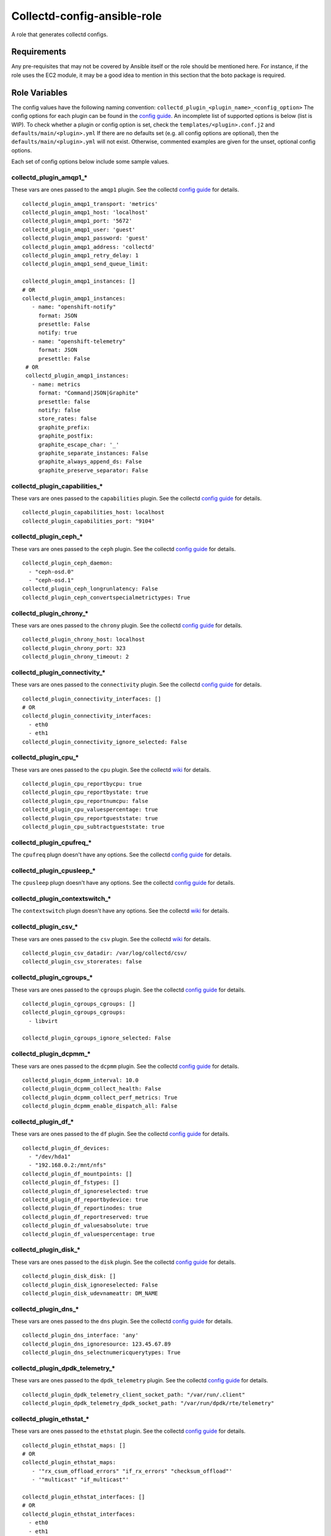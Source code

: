 Collectd-config-ansible-role
============================

A role that generates collectd configs.

Requirements
------------

Any pre-requisites that may not be covered by Ansible itself or the role should be mentioned here. For instance, if the role uses the EC2 module, it may be a good idea to mention in this section that the boto package is required.

Role Variables
--------------
The config values have the following naming convention: ``collectd_plugin_<plugin_name>_<config_option>``
The config options for each plugin can be found in the `config guide <https://collectd.org/documentation/manpages/collectd.conf.5.shtml>`_.
An incomplete list of supported options is below (list is WIP). To check whether a plugin or config option is set, check the ``templates/<plugin>.conf.j2`` and ``defaults/main/<plugin>.yml``
If there are no defaults set (e.g. all config options are optional), then the ``defaults/main/<plugin>.yml`` will not exist. Otherwise, commented examples are given for the unset, optional config options.

Each set of config options below include some sample values.

collectd_plugin_amqp1_*
~~~~~~~~~~~~~~~~~~~~~~~
These vars are ones passed to the ``amqp1`` plugin.
See the collectd `config guide <https://collectd.org/documentation/manpages/collectd.conf.5.shtml#plugin_amqp1>`_ for details.

::

  collectd_plugin_amqp1_transport: 'metrics'
  collectd_plugin_amqp1_host: 'localhost'
  collectd_plugin_amqp1_port: '5672'
  collectd_plugin_amqp1_user: 'guest'
  collectd_plugin_amqp1_password: 'guest'
  collectd_plugin_amqp1_address: 'collectd'
  collectd_plugin_amqp1_retry_delay: 1
  collectd_plugin_amqp1_send_queue_limit:

  collectd_plugin_amqp1_instances: []
  # OR
  collectd_plugin_amqp1_instances:
     - name: "openshift-notify"
       format: JSON
       presettle: False
       notify: true
     - name: "openshift-telemetry"
       format: JSON
       presettle: False
   # OR
   collectd_plugin_amqp1_instances:
     - name: metrics
       format: "Command|JSON|Graphite"
       presettle: false
       notify: false
       store_rates: false
       graphite_prefix:
       graphite_postfix:
       graphite_escape_char: '_'
       graphite_separate_instances: False
       graphite_always_append_ds: False
       graphite_preserve_separator: False

collectd_plugin_capabilities_*
~~~~~~~~~~~~~~~~~~~~~~~~~~~~~~
These vars are ones passed to the ``capabilities`` plugin.
See the collectd `config guide <https://collectd.org/documentation/manpages/collectd.conf.5.shtml#plugin_capabilities>`_ for details.

::

  collectd_plugin_capabilities_host: localhost
  collectd_plugin_capabilities_port: "9104"

collectd_plugin_ceph_*
~~~~~~~~~~~~~~~~~~~~~~
These vars are ones passed to the ``ceph`` plugin.
See the collectd `config guide <https://collectd.org/documentation/manpages/collectd.conf.5.shtml#plugin_ceph>`_ for details.

::

  collectd_plugin_ceph_daemon:
    - "ceph-osd.0"
    - "ceph-osd.1"
  collectd_plugin_ceph_longrunlatency: False
  collectd_plugin_ceph_convertspecialmetrictypes: True

collectd_plugin_chrony_*
~~~~~~~~~~~~~~~~~~~~~~
These vars are ones passed to the ``chrony`` plugin.
See the collectd `config guide <https://collectd.org/documentation/manpages/collectd.conf.5.shtml#plugin_chrony>`_ for details.

::

  collectd_plugin_chrony_host: localhost
  collectd_plugin_chrony_port: 323
  collectd_plugin_chrony_timeout: 2

collectd_plugin_connectivity_*
~~~~~~~~~~~~~~~~~~~~~~~~~~~~~~
These vars are ones passed to the ``connectivity`` plugin.
See the collectd `config guide <https://collectd.org/documentation/manpages/collectd.conf.5.shtml#plugin_connectivity>`_ for details.

::

  collectd_plugin_connectivity_interfaces: []
  # OR
  collectd_plugin_connectivity_interfaces:
    - eth0
    - eth1
  collectd_plugin_connectivity_ignore_selected: False

collectd_plugin_cpu_*
~~~~~~~~~~~~~~~~~~~~~
These vars are ones passed to the ``cpu`` plugin.
See the collectd `wiki <https://collectd.org/wiki/index.php/Plugin:cpu>`_ for details.

::

  collectd_plugin_cpu_reportbycpu: true
  collectd_plugin_cpu_reportbystate: true
  collectd_plugin_cpu_reportnumcpu: false
  collectd_plugin_cpu_valuespercentage: true
  collectd_plugin_cpu_reportgueststate: true
  collectd_plugin_cpu_subtractgueststate: true

collectd_plugin_cpufreq_*
~~~~~~~~~~~~~~~~~~~~~~~~~~
The ``cpufreq`` plugn doesn't have any options.
See the collectd `config guide <https://collectd.org/documentation/manpages/collectd.conf.5.shtml#plugin_cpufreq>`_ for details.

collectd_plugin_cpusleep_*
~~~~~~~~~~~~~~~~~~~~~~~~~~
The ``cpusleep`` plugn doesn't have any options.
See the collectd `config guide <https://collectd.org/documentation/manpages/collectd.conf.5.shtml#plugin_cpusleep>`_ for details.

collectd_plugin_contextswitch_*
~~~~~~~~~~~~~~~~~~~~~~~~~~~~~~~
The ``contextswitch`` plugn doesn't have any options.
See the collectd `wiki <https://collectd.org/wiki/index.php/Plugin:ContextSwitch>`_ for details.

collectd_plugin_csv_*
~~~~~~~~~~~~~~~~~~~~~
These vars are ones passed to the ``csv`` plugin.
See the collectd `wiki <https://collectd.org/wiki/index.php/Plugin:csv>`_ for details.

::

  collectd_plugin_csv_datadir: /var/log/collectd/csv/
  collectd_plugin_csv_storerates: false

collectd_plugin_cgroups_*
~~~~~~~~~~~~~~~~~~~~~~~~~
These vars are ones passed to the ``cgroups`` plugin.
See the collectd `config guide <https://collectd.org/documentation/manpages/collectd.conf.5.shtml#plugin_cgroups>`_ for details.

::

  collectd_plugin_cgroups_cgroups: []
  collectd_plugin_cgroups_cgroups:
    - libvirt

  collectd_plugin_cgroups_ignore_selected: False

collectd_plugin_dcpmm_*
~~~~~~~~~~~~~~~~~~~~~~~
These vars are ones passed to the ``dcpmm`` plugin.
See the collectd `config guide <https://collectd.org/documentation/manpages/collectd.conf.5.shtml#plugin_dcpmm>`_ for details.

::

  collectd_plugin_dcpmm_interval: 10.0
  collectd_plugin_dcpmm_collect_health: False
  collectd_plugin_dcpmm_collect_perf_metrics: True
  collectd_plugin_dcpmm_enable_dispatch_all: False

collectd_plugin_df_*
~~~~~~~~~~~~~~~~~~~~
These vars are ones passed to the ``df`` plugin.
See the collectd `config guide <https://collectd.org/documentation/manpages/collectd.conf.5.shtml#plugin_df>`_ for details.

::

  collectd_plugin_df_devices:
    - "/dev/hda1"
    - "192.168.0.2:/mnt/nfs"
  collectd_plugin_df_mountpoints: []
  collectd_plugin_df_fstypes: []
  collectd_plugin_df_ignoreselected: true
  collectd_plugin_df_reportbydevice: true
  collectd_plugin_df_reportinodes: true
  collectd_plugin_df_reportreserved: true
  collectd_plugin_df_valuesabsolute: true
  collectd_plugin_df_valuespercentage: true

collectd_plugin_disk_*
~~~~~~~~~~~~~~~~~~~~~~
These vars are ones passed to the ``disk`` plugin.
See the collectd `config guide <https://collectd.org/documentation/manpages/collectd.conf.5.shtml#plugin_disk>`_ for details.

::

  collectd_plugin_disk_disk: []
  collectd_plugin_disk_ignoreselected: False
  collectd_plugin_disk_udevnameattr: DM_NAME

collectd_plugin_dns_*
~~~~~~~~~~~~~~~~~~~~~
These vars are ones passed to the ``dns`` plugin.
See the collectd `config guide <https://collectd.org/documentation/manpages/collectd.conf.5.shtml#plugin_dns>`_ for details.

::

  collectd_plugin_dns_interface: 'any'
  collectd_plugin_dns_ignoresource: 123.45.67.89
  collectd_plugin_dns_selectnumericquerytypes: True

collectd_plugin_dpdk_telemetry_*
~~~~~~~~~~~~~~~~~~~~~~~~~~~~~~~~
These vars are ones passed to the ``dpdk_telemetry`` plugin.
See the collectd `config guide <https://collectd.org/documentation/manpages/collectd.conf.5.shtml#plugin_dpdk_telemetry>`_ for details.

::

  collectd_plugin_dpdk_telemetry_client_socket_path: "/var/run/.client"
  collectd_plugin_dpdk_telemetry_dpdk_socket_path: "/var/run/dpdk/rte/telemetry"

collectd_plugin_ethstat_*
~~~~~~~~~~~~~~~~~~~~~~~~~
These vars are ones passed to the ``ethstat`` plugin.
See the collectd `config guide <https://collectd.org/documentation/manpages/collectd.conf.5.shtml#plugin_ethstat>`_ for details.

::

  collectd_plugin_ethstat_maps: []
  # OR
  collectd_plugin_ethstat_maps:
     - '"rx_csum_offload_errors" "if_rx_errors" "checksum_offload"'
     - '"multicast" "if_multicast"'

  collectd_plugin_ethstat_interfaces: []
  # OR
  collectd_plugin_ethstat_interfaces:
    - eth0
    - eth1
  collectd_plugin_ethstat_mappedonly: False

collectd_plugin_exec_*
~~~~~~~~~~~~~~~~~~~~~~
These vars are ones passed to the ``exec`` plugin.
See the collectd `config guide <https://collectd.org/documentation/manpages/collectd.conf.5.shtml#plugin_exec>`_ for details.

::

  collectd_plugin_exec_exec: []
  # OR
  collectd_plugin_exec_exec:
   - user: collectd
     group: collectd
     exec: "my-prog"
     args: ["arg0", "arg1"]
  collectd_plugin_exec_notification: []
  # OR
  collectd_plugin_exec_notification:
   - user: collectd
     group: collectd
     notification_exec: "my-notifier"
     args: ["arg0", "arg1"]

collectd_plugin_hddtemp_*
~~~~~~~~~~~~~~~~~~~~~~~~~
These vars are ones passed to the ``hddtemp`` plugin.
See the collectd `config guide <https://collectd.org/documentation/manpages/collectd.conf.5.shtml#plugin_hddtemp>`_ for details.

::

  collectd_plugin_hddtemp_host: '127.0.0.1'
  collectd_plugin_hddtemp_port: 7638

collectd_plugin_hugepages_*
~~~~~~~~~~~~~~~~~~~~~~~~~~~
These vars are ones passed to the ``hugepages`` plugin.
See the collectd `config guide <https://collectd.org/documentation/manpages/collectd.conf.5.shtml#plugin_hugepages>`_ for details.

::

  collectd_plugin_hugepages_report_per_node_hp: true
  collectd_plugin_hugepages_report_root_hp: true
  collectd_plugin_hugepages_values_pages: true
  collectd_plugin_hugepages_values_bytes: false
  collectd_plugin_hugepages_values_percentage: false

collectd_plugin_intel_pmu_*
~~~~~~~~~~~~~~~~~~~~~~~~~~~
These vars are ones passed to the ``intel_pmu`` plugin.
See the collectd `config guide <https://collectd.org/documentation/manpages/collectd.conf.5.shtml#plugin_intel_pmu>`_ for details.

::

  collectd_plugin_intel_pmu_report_hardware_cache_events: true
  collectd_plugin_intel_pmu_report_kernel_pmu_events: true
  collectd_plugin_intel_pmu_report_software_events: true
  collectd_plugin_intel_pmu_dispatch_multi_pmu: false
  collectd_plugin_intel_pmu_cores: []
  # NOTE: The square brackets are semantically significent; when they are used,
  each core is added to a separate group i.e. the cores are not aggregated.
  Grouping without square brackets adds them to the same group and aggregates
  the events for that core group.
  collectd_plugin_intel_pmu_cores: ["1", "2", "3-4", "[12-15]"]

  # NOTE: collectd_intel_pmu_hardware_events requires collectd_intel_pmu_event_list to be set
  collectd_plugin_intel_pmu_event_list: "/path/to/event/list.json"
  collectd_plugin_intel_pmu_hardware_events: ["L2_RQSTS.CODE_RD_HIT,L2_RQSTS.CODE_RD_MISS", "L2_RQSTS.ALL_CODE_RD"]

collectd_plugin_intel_rdt_*
~~~~~~~~~~~~~~~~~~~~~~~~~~~
These vars are ones passed to the ``intel_rdt`` plugin.
See the collectd `config guide <https://collectd.org/documentation/manpages/collectd.conf.5.shtml#plugin_intel_rdt>`_ for details.

::

  collectd_plugin_intel_rdt_cores: []
  # OR
  collectd_plugin_intel_rdt_cores: ["0-2", "3,4,6", "8-10,15"]


collectd_plugin_interface_*
~~~~~~~~~~~~~~~~~~~~~~~~~~~
These vars are ones passed to the ``interface`` plugin.
See the collectd `config guide <https://collectd.org/documentation/manpages/collectd.conf.5.shtml#plugin_interface>`_ for details.

::

  collectd_plugin_interface_interfaces: []
  collectd_plugin_interface_interfaces:
    - "lo"
    - "/^veth/"
    - "/^tun[0-9]+/"
  collectd_plugin_interface_ignoreselected: False
  collectd_plugin_interface_reportinactive: False

collectd_plugin_ipc_*
~~~~~~~~~~~~~~~~~~~~~
The ``ipc`` plugn doesn't have any options.
See the collectd `config guide <https://collectd.org/documentation/manpages/collectd.conf.5.shtml#plugin_ipc>`_ for details.

collectd_plugin_ipmi_*
~~~~~~~~~~~~~~~~~~~~~~
These vars are ones passed to the ``ipmi`` plugin.
See the collectd `config guide <https://collectd.org/documentation/manpages/collectd.conf.5.shtml#plugin_ipmi>`_ for details.

::

    collectd_plugin_ipmi_instances: {}
    # OR
    collectd_plugin_ipmi_instances:
      local:
        sensors:
          - "some_sensor"
          - "another_one"
        ignore_selected: false
        notify_sensor_add: false
        notify_sensor_remove: true
        notify_sensor_not_present: false
        notify_ipmi_connection_state: false
        sel_enabled: false
        sel_clear_event: false
      remote:
        host: "server.example.com"
        address: "1.2.3.4"
        username: "user"
        password: "secret"
        auth_type: "md5"
        sensors:
          - "some_sensor"
          - "another_one"
        ignore_selected: false
        notify_sensor_add: false
        notify_sensor_remove: true
        notify_sensor_not_present: false
        notify_ipmi_connection_state: false
        sel_enabled: true
        sel_clear_event: false
        sel_sensors: []
        sel_ignore_selected: false
        sel_clear_event: false

collectd_plugin_irq_*
~~~~~~~~~~~~~~~~~~~~~
These vars are ones passed to the ``irq`` plugin.
See the collectd `config guide <https://collectd.org/documentation/manpages/collectd.conf.5.shtml#plugin_irq>`_ for details.

::

  collectd_plugin_irq_ignoreselected: False
  collectd_plugin_irq_irqs: ["7", "8", "9"]
  OR
  collectd_plugin_irq_irqs:
    - 7
    - 8
    - 9

collectd_plugin_load_*
~~~~~~~~~~~~~~~~~~~~~~
These vars are ones passed to the ``load`` plugin.
See the collectd `config guide <https://collectd.org/documentation/manpages/collectd.conf.5.shtml#plugin_load>`_ for details.

::

  collectd_plugin_load_report_relative: true

collectd_plugin_logfile_*
~~~~~~~~~~~~~~~~~~~~~~~~~

These vars are ones passed to the ``logfile`` plugin.
See the collectd `config guide <https://collectd.org/documentation/manpages/collectd.conf.5.shtml#plugin_logfile>`_ for details.

::

  collectd_plugin_logfile_log_level: info
  collectd_plugin_logfile_file: "/var/log/collectd.log"
  collectd_plugin_logfile_timestamp: true
  collectd_plugin_logfile_print_severity: false

collectd_plugin_mcelog_*
~~~~~~~~~~~~~~~~~~~~~~~~~
These vars are ones passed to the ``mcelog`` plugin.
See the collectd `config guide <https://collectd.org/documentation/manpages/collectd.conf.5.shtml#plugin_mcelog>`_ for details.

::
  collectd_plugin_mcelog_mceloglogfile: "/var/log/mcelog"
  collectd_plugin_mcelog_memory:
    mcelogclientsocket: "/var/run/mcelog-client"
    persistentnotification: False

.. NOTE::

  The two config options (``collectd_plugin_mcelog_mceloglogfile`` and
  ``collectd_plugin_mcelog_memory`` are mutually exclusive in collectd.
  Collectd will complain about this, however this role will not.

collectd_plugin_mdevents_*
~~~~~~~~~~~~~~~~~~~~~~~~~
These vars are ones passed to the ``mdevents`` plugin.
See the collectd `config guide <https://collectd.org/documentation/manpages/collectd.conf.5.shtml#plugin_mdevents>`_ for details.

::

  collectd_plugin_mdevents_event: "DeviceDisappeared Fail DegradedArray"
  collectd_plugin_mdevents_ignore_event: False
  collectd_plugin_mdevents_array: "/dev/md[0-9]"
  collectd_plugin_mdevents_ignore_array: False

collectd_plugin_memcached_*
~~~~~~~~~~~~~~~~~~~~~~~~~
These vars are ones passed to the ``memcached`` plugin.
See the collectd `config guide <https://collectd.org/documentation/manpages/collectd.conf.5.shtml#plugin_memcached>`_ for details.

::

  collectd_plugin_memcached_instances: {}
  # OR
  collectd_plugin_memcached_instances:
    first_instance:
      host: localhost
      address: 127.0.0.1
      port: 11211
    second_instance:
      socket: path/to/socket

collectd_plugin_memory_*
~~~~~~~~~~~~~~~~~~~~~~~~
These vars are ones passed to the ``memory`` plugin.
See the collectd `config guide <https://collectd.org/documentation/manpages/collectd.conf.5.shtml#plugin_memory>`_ for details.

::

  collectd_plugin_memory_valuesabsolute: True
  collectd_plugin_memory_valuespercentage: True

collectd_plugin_netlink_*
~~~~~~~~~~~~~~~~~~~~~~~~~
These vars are ones passed to the ``netlink`` plugin.
See the collectd `config guide <https://collectd.org/documentation/manpages/collectd.conf.5.shtml#plugin_netlink>`_ for details.

::

  collectd_plugin_netlink_interfaces: []
  collectd_plugin_netlink_interfaces: ["All"]

  collectd_plugin_netlink_verboseinterfaces: []

  collectd_plugin_netlink_qdiscs: []
  collectd_plugin_netlink_qdiscs:
      - '"eth0" "pfifo_fast-1:0"'
      - '"ppp0"'

  collectd_plugin_netlink_classes: []
  collectd_plugin_netlink_classes:
      - '"ppp0" "htb-1:10"'

  collectd_plugin_netlink_filters: []
  collectd_plugin_netlink_filters: ['"ppp0" "u32-1:0"']

  collectd_plugin_netlink_ignoreselected: False

collectd_plugin_network_*
~~~~~~~~~~~~~~~~~~~~~~~~~
These vars are ones passed to the ``network`` plugin.
See the collectd `config guide <https://collectd.org/documentation/manpages/collectd.conf.5.shtml#plugin_network>`_ for details.

::

  collectd_plugin_network_timetolive:
  collectd_plugin_network_maxpacketsize: 1452
  collectd_plugin_network_forward: false
  collectd_plugin_network_reportstats: false

  collectd_plugin_network_server: []
  # OR
  collectd_plugin_network_server:
      - name: "first_server"
      - name: "second_server"
        port: 12345
        securitylevel: "Encrypt"
        username: "other"
        password: "lastPass"
        interface:
        resolveinterval:
  collectd_plugin_network_listen: []
  # OR
  collectd_plugin_network_listen:
      - name: "first_server"
      - name: "second_server"
        port: 12345
        securitylevel: "Encrypt"
        username: "other"
        password: "lastPass"
        interface:

collectd_plugin_ntpd_*
~~~~~~~~~~~~~~~~~~~~~~
These vars are ones passed to the ``ntpd`` plugin.
See the collectd `config guide <https://collectd.org/documentation/manpages/collectd.conf.5.shtml#plugin_ntpd>`_ for details.

::

  collectd_plugin_ntpd_host: "localhost"
  collectd_plugin_ntpd_port: 123
  collectd_plugin_ntpd_reverselookups: False
  collectd_plugin_ntpd_includeunitid: True

collectd_plugin_numa_*
~~~~~~~~~~~~~~~~~~~~~~
The ``numa`` plugn doesn't have any options.
See the collectd `config guide <https://collectd.org/documentation/manpages/collectd.conf.5.shtml#plugin_numa>`_ for details.

collectd_plugin_ovs_events_*
~~~~~~~~~~~~~~~~~~~~~~~~~~~~
These vars are ones passed to the ``ovs_events`` plugin.
See the collectd `config guide <https://collectd.org/documentation/manpages/collectd.conf.5.shtml#plugin_ovs_events>`_ for details.

::

  collectd_plugin_ovs_events_port: 6640
  collectd_plugin_ovs_events_address: "127.0.0.1"
  collectd_plugin_ovs_events_socket: "/var/run/openvswitch/db.sock"
  collectd_plugin_ovs_events_interfaces: ["br0", "veth0"]
  collectd_plugin_ovs_events_send_notification: true
  collectd_plugin_ovs_events_dispatch_values: false

collectd_plugin_ovs_stats_*
~~~~~~~~~~~~~~~~~~~~~~~~~~~
These vars are ones passed to the ``ovs_stats`` plugin.
See the collectd `config guide <https://collectd.org/documentation/manpages/collectd.conf.5.shtml#plugin_ovs_stats>`_ for details.

::

  collectd_plugin_ovs_stats_port: 6640
  collectd_plugin_ovs_stats_address: "127.0.0.1"
  collectd_plugin_ovs_stats_socket: "/var/run/openvswitch/db.sock"
  collectd_plugin_ovs_stats_bridges: ["br0", "br_ext"]

collectd_plugin_ping_*
~~~~~~~~~~~~~~~~~~~~~~
These vars are ones passed to the ``ping`` plugin.
See the collectd `config guide <https://collectd.org/documentation/manpages/collectd.conf.5.shtml#plugin_ping>`_ for details.

::

  collectd_plugin_ping_hosts: []
  # OR
  collectd_plugin_ping_hosts:
    - example.org
    - provider.net
  collectd_plugin_ping_interval: 1.0
  collectd_plugin_ping_timeout: 0.9
  collectd_plugin_ping_ttl: 255
  collectd_plugin_ping_source_address: localhost
  collectd_plugin_ping_device: eth0
  collectd_plugin_ping_max_missed: -1  # disabled
  collectd_plugin_ping_size: 56

collectd_plugin_processes_*
~~~~~~~~~~~~~~~~~~~~~~~~~~~
These vars are ones passed to the ``processes`` plugin
See the collectd `config guide <https://collectd.org/documentation/manpages/collectd.conf.5.shtml#plugin_processes>`_ for details.

::

  collectd_plugin_processes_processes:
    someprocessname:
      collect_file_descriptor: True
      collect_context_switch: True
  collectd_plugin_processes_process_matches:
    someprocessname:
      regex: "(^_^|*.*)"
      collect_file_descriptor: True
      collect_context_switch: True
  collectd_plugin_processes_collect_file_descriptor: True
  collectd_plugin_processes_collect_context_switch: True
  collectd_plugin_processes_collect_memory_maps: True

collectd_plugin_procevent_*
~~~~~~~~~~~~~~~~~~~~~~~~~~~
These vars are ones passed to the ``procevent`` plugin
See the collectd `collectd wiki <https://collectd.org/wiki/index.php/Plugin:procevent>`_ for details.

::

  collectd_plugin_procevent_process: tuned
  collectd_plugin_procevent_process_regex: "/^ovs.*$/"
  collectd_plugin_procevent_buffer_length: 10

collectd_plugin_python_*
~~~~~~~~~~~~~~~~~~~~~~~~
These vars are ones passed to the ``python`` plugin
See the collectd `config guide <https://collectd.org/documentation/manpages/collectd-python.5.shtml>`_ f
or details.

::

  collectd_plugin_python_globals: true
  collectd_plugin_python_interactive: false
  collectd_plugin_python_logtraces: false
  collectd_plugin_python_modulepaths: []
  collectd_plugin_python_modules: []
  # OR
  collectd_plugin_python_modules:
    sqlalchemy:
      module_import: 'sqlalchemy_collectd.server.plugin'
      config:
        listen: ["bind_host", 25827]
        loglevel: "debug"

collectd_plugin_smart_*
~~~~~~~~~~~~~~~~~~~~~~~
These vars are ones passed to the ``smart`` plugin
See the collectd `config guide <https://collectd.org/documentation/manpages/collectd.conf.5.shtml#plugin_smart>`_ f
or details.

::

  collectd_plugin_smart_disks: []
  # OR
  collectd_plugin_smart_disks:
    - "/^dm/"
  collectd_plugin_smart_ignoreselected: False
  collectd_plugin_smart_ignoresleepmode: False
  collectd_plugin_smart_useserial: False

collectd_plugin_swap_*
~~~~~~~~~~~~~~~~~~~~~~
These vars are ones passed to the ``swap`` plugin
See the collectd `config guide <https://collectd.org/documentation/manpages/collectd.conf.5.shtml#plugin_swap>`_ f
or details.

::

  collectd_plugin_swap_reportbydevice: false
  collectd_plugin_swap_reportbytes: true
  collectd_plugin_swap_valuesabsolute: true
  collectd_plugin_swap_valuespercentage: false
  collectd_plugin_swap_reportio: true

collectd_plugin_syslog_*
~~~~~~~~~~~~~~~~~~~~~~~~~~
These vars are ones passed to the ``syslog`` plugin.
See the collectd `config guide <https://collectd.org/documentation/manpages/collectd.conf.5.shtml#plugin_syslog>`_ for details.

::

  collectd_plugin_syslog_log_level: info
  collectd_plugin_syslog_notify_level: WARNING

collectd_plugin_turbostat_*
~~~~~~~~~~~~~~~~~~~~~~~~~~~
These vars are ones passed to the ``turbostat`` plugin.
See the collectd `config guide <https://collectd.org/documentation/manpages/collectd.conf.5.shtml#plugin_turbostat>`_ for details.

::

  collectd_plugin_turbostat_core_c_states: 392
  collectd_plugin_turbostat_package_c_states: 396
  collectd_plugin_turbostat_system_management_interrupt: true
  collectd_plugin_turbostat_digital_temperature_sensor: true
  collectd_plugin_turbostat_package_thermal_management: true
  collectd_plugin_turbostat_tcc_activation_temp: 100
  collectd_plugin_turbostat_running_average_power_limit: 7
  collectd_plugin_turbostat_logical_core_names: true
  collectd_plugin_turbostat_restore_affinity_policy: "AllCPUs"

collectd_plugin_unixsock_*
~~~~~~~~~~~~~~~~~~~~~~~~~~
These vars are ones passed to the ``unixsock`` plugin.
See the collectd `config guide <https://collectd.org/documentation/manpages/collectd.conf.5.shtml#plugin_unixsock>`_ for details.

::

  collectd_plugin_unixsock_socketfile: /var/run/collectd-socket
  collectd_plugin_unixsock_socketgroup: root
  collectd_plugin_unixsock_socketperms: 0770
  collectd_plugin_unixsock_deletesocket: True

collectd_plugin_uptime_*
~~~~~~~~~~~~~~~~~~~~~~~~
The ``uptime`` plugn doesn't have any options.
See the collectd `wiki <https://collectd.org/wiki/index.php/Plugin:Uptime>`_ for details.

collectd_plugin_uuid_*
~~~~~~~~~~~~~~~~~~~~~~
These vars are ones passed to the ``uuid`` plugin.
See the collectd `config guide <https://collectd.org/documentation/manpages/collectd.conf.5.shtml#plugin_uuid>`_ for details.

::

  collectd_plugin_uuid_uuid_file: "/etc/uuid"

collectd_plugin_virt_*
~~~~~~~~~~~~~~~~~~~~~~
These vars are ones passed to the ``virt`` plugin.
See the collectd `config guide <https://collectd.org/documentation/manpages/collectd.conf.5.shtml#plugin_virt>`_ for details.

::

  collectd_plugin_virt_connection: qemu:///system
  collectd_plugin_virt_refresh_interval: 10
  collectd_plugin_virt_domain: "name"
  collectd_plugin_virt_report_block_devices: true
  collectd_plugin_virt_report_network_interfaces: true
  collectd_plugin_virt_block_device: "name:device"
  collectd_plugin_virt_block_device_format: target
  collectd_plugin_virt_block_device_format_basename: false
  collectd_plugin_virt_interface_device: "name:device"
  collectd_plugin_virt_ignore_selected: false
  collectd_plugin_virt_hostname_format: hostname
  collectd_plugin_virt_interface_format: name
  collectd_plugin_virt_plugin_instance_format: name
  collectd_plugin_virt_instances: 1
  collectd_plugin_virt_extra_stats: cpu_util disk disk_err pcpu job_stats_background perf vcpupin
  collectd_plugin_virt_persistent_notification: false

collectd_plugin_vmem_*
~~~~~~~~~~~~~~~~~~~~~~
These vars are ones passed to the ``vmem`` plugin.
See the collectd `config guide <https://collectd.org/documentation/manpages/collectd.conf.5.shtml#plugin_vmem>`_ for details.

::

  collectd_plugin_vmem_verbose: False

collectd_plugins_write_http_*
~~~~~~~~~~~~~~~~~~~~~~~~~~~~~
These vars are ones passed to the ``write_http`` plugin
See the collectd `config guide <https://collectd.org/documentation/manpages/collectd.conf.5.shtml#plugin_write_http>`_ for details.

::

  collectd_plugin_write_http_nodes: {}
  # OR
  collectd_plugin_write_http_nodes:
    example:
      url: "http://example.com/collectd-post"
      user: "username"
      password: "pass"
      verifypeer: true|false
      verifyhost: true|false
      cacert: "/etc/ssl/ca.crt"
      capath: "/etc/ssl/certs/"
      clientkey: "/etc/ssl/client.pem"
      clientcert: "/etc/ssl/client.crt"
      clientkeypass: "secret"
      headers:
        - "X-Custom-Header: custom_value"
      ssl_version: "SSLv2"|"SSLv3"|"TLSv1"|"TLSv1_0"|"TLSv1_1"|"TLSv1_2"
      format: "Command"|"JSON"
      metrics: true|false
      notifications: false|true
      storerates: false|true
      buffer_size: 4096
      low_speed_limit: 0
      timeout: 0
  # OR
  collectd_plugin_write_http_nodes:
    collectd:
      url: 'write_http_server'
      metrics: True
      headers:
       - 'foo'

collectd_plugin_write_kafka_*
~~~~~~~~~~~~~~~~~~~~~~~~~~~~~

These vars are ones passed to the ``write_kafka`` plugin.
See the collectd `config guide <https://collectd.org/documentation/manpages/collectd.conf.5.shtml#plugin_write_kafka>`_ for details.

::

  collectd_plugin_write_kafka_kafka_hosts: ["localhost:9092"]
  # OR
  collectd_plugin_write_kafka_kafka_hosts:
    - "localhost:9092"
    - "otherhost:9093"
  collectd_plugin_write_kafka_properties: {}
  collectd_plugin_write_kafka_topics: {}
  # OR
  collectd_plugin_write_kafka_topics:
    collectd:
      format: json

collectd_plugin_write_prometheus_*
~~~~~~~~~~~~~~~~~~~~~~~~~~~~~~~~~~
These vars are ones passed to the ``write_prometheus`` plugin.
See the collectd `config guide <https://collectd.org/documentation/manpages/collectd.conf.5.shtml#plugin_write_prometheus>`_ for details.

::

  collectd_plugin_write_prometheus_port: 9103
  collectd_plugin_write_prometheus_staleness_delta: 300

Dependencies
------------

Example Playbook
----------------

An example can be found in tests/test.yml.

License
-------

Apache 2

Author Information
------------------

An optional section for the role authors to include contact information, or a website (HTML is not allowed).
